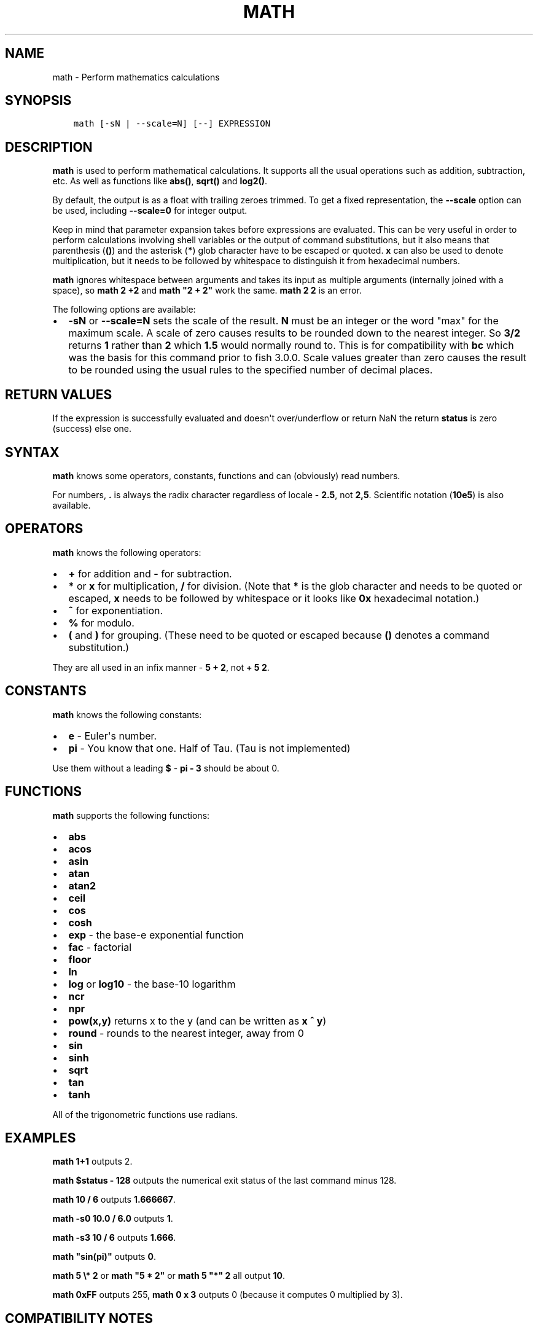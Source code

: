 .\" Man page generated from reStructuredText.
.
.TH "MATH" "1" "Feb 12, 2020" "3.1" "fish-shell"
.SH NAME
math \- Perform mathematics calculations
.
.nr rst2man-indent-level 0
.
.de1 rstReportMargin
\\$1 \\n[an-margin]
level \\n[rst2man-indent-level]
level margin: \\n[rst2man-indent\\n[rst2man-indent-level]]
-
\\n[rst2man-indent0]
\\n[rst2man-indent1]
\\n[rst2man-indent2]
..
.de1 INDENT
.\" .rstReportMargin pre:
. RS \\$1
. nr rst2man-indent\\n[rst2man-indent-level] \\n[an-margin]
. nr rst2man-indent-level +1
.\" .rstReportMargin post:
..
.de UNINDENT
. RE
.\" indent \\n[an-margin]
.\" old: \\n[rst2man-indent\\n[rst2man-indent-level]]
.nr rst2man-indent-level -1
.\" new: \\n[rst2man-indent\\n[rst2man-indent-level]]
.in \\n[rst2man-indent\\n[rst2man-indent-level]]u
..
.SH SYNOPSIS
.INDENT 0.0
.INDENT 3.5
.sp
.nf
.ft C
math [\-sN | \-\-scale=N] [\-\-] EXPRESSION
.ft P
.fi
.UNINDENT
.UNINDENT
.SH DESCRIPTION
.sp
\fBmath\fP is used to perform mathematical calculations. It supports all the usual operations such as addition, subtraction, etc. As well as functions like \fBabs()\fP, \fBsqrt()\fP and \fBlog2()\fP\&.
.sp
By default, the output is as a float with trailing zeroes trimmed. To get a fixed representation, the \fB\-\-scale\fP option can be used, including \fB\-\-scale=0\fP for integer output.
.sp
Keep in mind that parameter expansion takes before expressions are evaluated. This can be very useful in order to perform calculations involving shell variables or the output of command substitutions, but it also means that parenthesis (\fB()\fP) and the asterisk (\fB*\fP) glob character have to be escaped or quoted. \fBx\fP can also be used to denote multiplication, but it needs to be followed by whitespace to distinguish it from hexadecimal numbers.
.sp
\fBmath\fP ignores whitespace between arguments and takes its input as multiple arguments (internally joined with a space), so \fBmath 2 +2\fP and \fBmath "2 +    2"\fP work the same. \fBmath 2 2\fP is an error.
.sp
The following options are available:
.INDENT 0.0
.IP \(bu 2
\fB\-sN\fP or \fB\-\-scale=N\fP sets the scale of the result. \fBN\fP must be an integer or the word "max" for the maximum scale. A scale of zero causes results to be rounded down to the nearest integer. So \fB3/2\fP returns \fB1\fP rather than \fB2\fP which \fB1.5\fP would normally round to. This is for compatibility with \fBbc\fP which was the basis for this command prior to fish 3.0.0. Scale values greater than zero causes the result to be rounded using the usual rules to the specified number of decimal places.
.UNINDENT
.SH RETURN VALUES
.sp
If the expression is successfully evaluated and doesn\(aqt over/underflow or return NaN the return \fBstatus\fP is zero (success) else one.
.SH SYNTAX
.sp
\fBmath\fP knows some operators, constants, functions and can (obviously) read numbers.
.sp
For numbers, \fB\&.\fP is always the radix character regardless of locale \- \fB2.5\fP, not \fB2,5\fP\&. Scientific notation (\fB10e5\fP) is also available.
.SH OPERATORS
.sp
\fBmath\fP knows the following operators:
.INDENT 0.0
.IP \(bu 2
\fB+\fP for addition and \fB\-\fP for subtraction.
.IP \(bu 2
\fB*\fP or \fBx\fP for multiplication, \fB/\fP for division. (Note that \fB*\fP is the glob character and needs to be quoted or escaped, \fBx\fP needs to be followed by whitespace or it looks like \fB0x\fP hexadecimal notation.)
.IP \(bu 2
\fB^\fP for exponentiation.
.IP \(bu 2
\fB%\fP for modulo.
.IP \(bu 2
\fB(\fP and \fB)\fP for grouping. (These need to be quoted or escaped because \fB()\fP denotes a command substitution.)
.UNINDENT
.sp
They are all used in an infix manner \- \fB5 + 2\fP, not \fB+ 5 2\fP\&.
.SH CONSTANTS
.sp
\fBmath\fP knows the following constants:
.INDENT 0.0
.IP \(bu 2
\fBe\fP \- Euler\(aqs number.
.IP \(bu 2
\fBpi\fP \- You know that one. Half of Tau. (Tau is not implemented)
.UNINDENT
.sp
Use them without a leading \fB$\fP \- \fBpi \- 3\fP should be about 0.
.SH FUNCTIONS
.sp
\fBmath\fP supports the following functions:
.INDENT 0.0
.IP \(bu 2
\fBabs\fP
.IP \(bu 2
\fBacos\fP
.IP \(bu 2
\fBasin\fP
.IP \(bu 2
\fBatan\fP
.IP \(bu 2
\fBatan2\fP
.IP \(bu 2
\fBceil\fP
.IP \(bu 2
\fBcos\fP
.IP \(bu 2
\fBcosh\fP
.IP \(bu 2
\fBexp\fP \- the base\-e exponential function
.IP \(bu 2
\fBfac\fP \- factorial
.IP \(bu 2
\fBfloor\fP
.IP \(bu 2
\fBln\fP
.IP \(bu 2
\fBlog\fP or \fBlog10\fP \- the base\-10 logarithm
.IP \(bu 2
\fBncr\fP
.IP \(bu 2
\fBnpr\fP
.IP \(bu 2
\fBpow(x,y)\fP returns x to the y (and can be written as \fBx ^ y\fP)
.IP \(bu 2
\fBround\fP \- rounds to the nearest integer, away from 0
.IP \(bu 2
\fBsin\fP
.IP \(bu 2
\fBsinh\fP
.IP \(bu 2
\fBsqrt\fP
.IP \(bu 2
\fBtan\fP
.IP \(bu 2
\fBtanh\fP
.UNINDENT
.sp
All of the trigonometric functions use radians.
.SH EXAMPLES
.sp
\fBmath 1+1\fP outputs 2.
.sp
\fBmath $status \- 128\fP outputs the numerical exit status of the last command minus 128.
.sp
\fBmath 10 / 6\fP outputs \fB1.666667\fP\&.
.sp
\fBmath \-s0 10.0 / 6.0\fP outputs \fB1\fP\&.
.sp
\fBmath \-s3 10 / 6\fP outputs \fB1.666\fP\&.
.sp
\fBmath "sin(pi)"\fP outputs \fB0\fP\&.
.sp
\fBmath 5 \e* 2\fP or \fBmath "5 * 2"\fP or \fBmath 5 "*" 2\fP all output \fB10\fP\&.
.sp
\fBmath 0xFF\fP outputs 255, \fBmath 0 x 3\fP outputs 0 (because it computes 0 multiplied by 3).
.SH COMPATIBILITY NOTES
.sp
Fish 1.x and 2.x releases relied on the \fBbc\fP command for handling \fBmath\fP expressions. Starting with fish 3.0.0 fish uses the tinyexpr library and evaluates the expression without the involvement of any external commands.
.sp
You don\(aqt need to use \fB\-\-\fP before the expression even if it begins with a minus sign which might otherwise be interpreted as an invalid option. If you do insert \fB\-\-\fP before the expression it will cause option scanning to stop just like for every other command and it won\(aqt be part of the expression.
.SH COPYRIGHT
2019, fish-shell developers
.\" Generated by docutils manpage writer.
.
